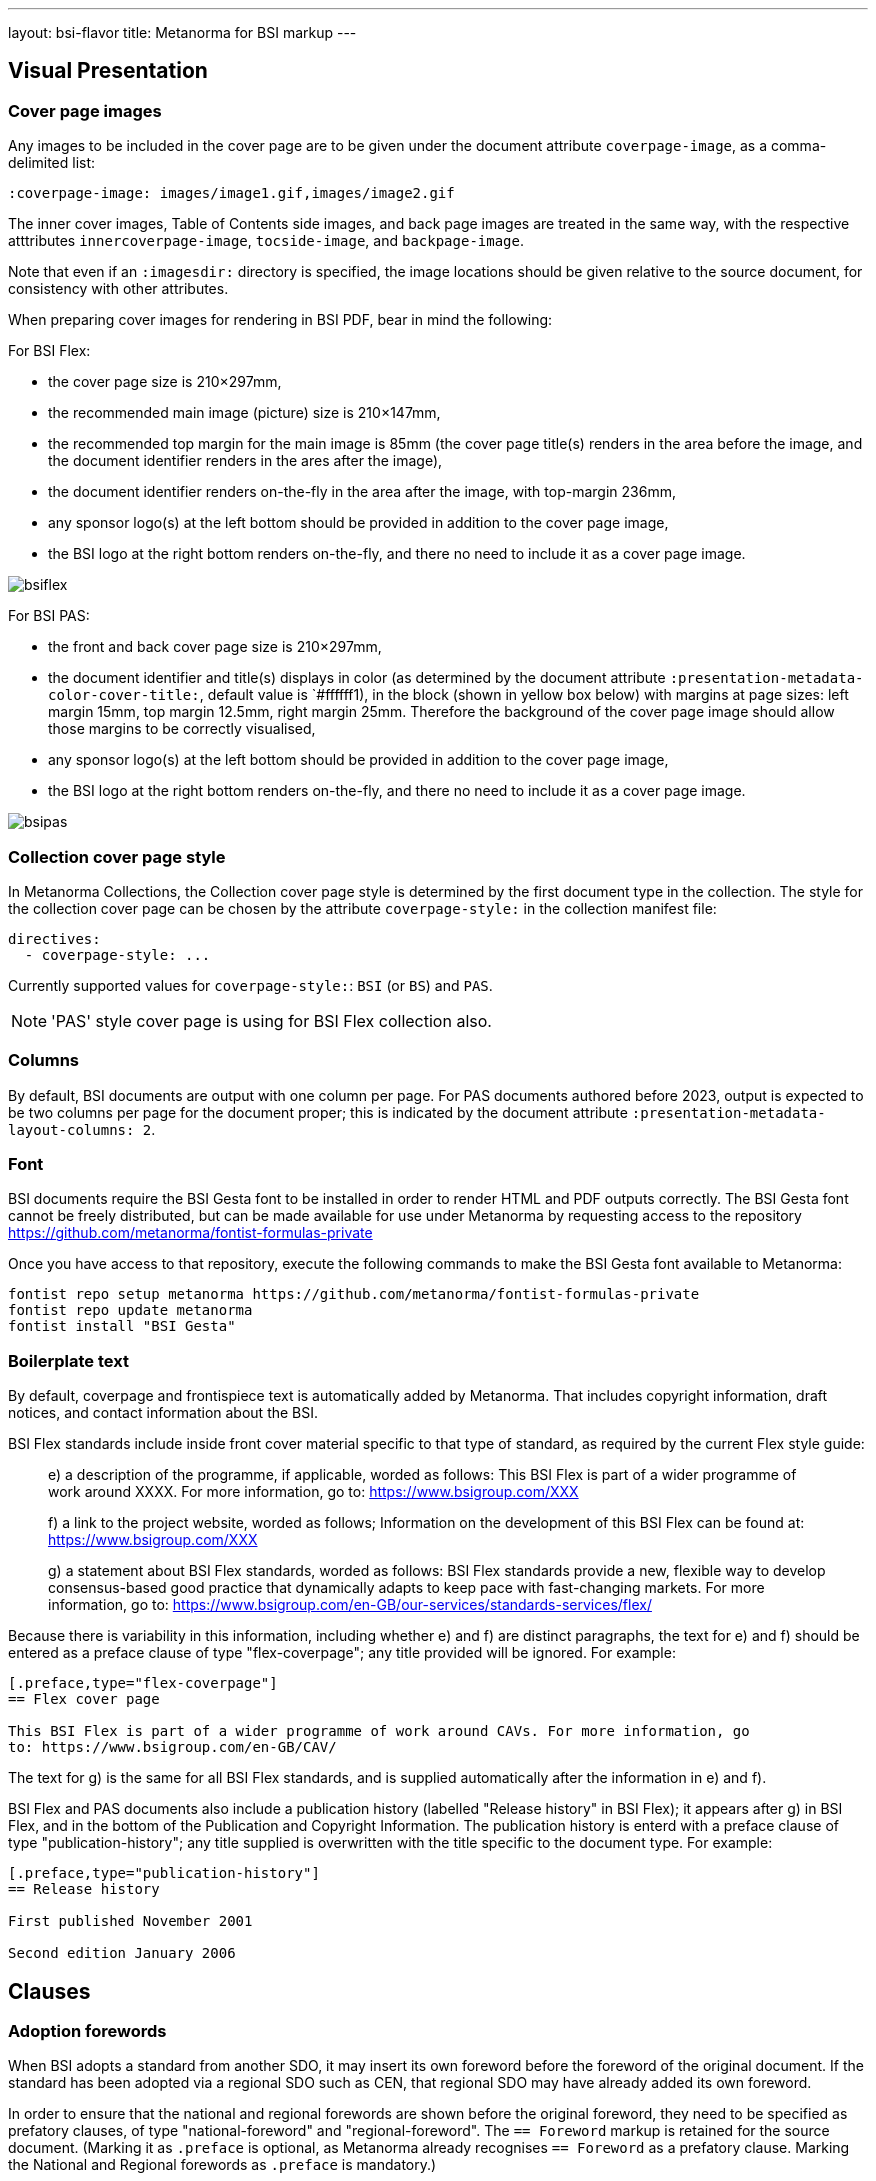 ---
layout: bsi-flavor
title: Metanorma for BSI markup
---

== Visual Presentation

=== Cover page images

Any images to be included in the cover page are to be given under the
document attribute `coverpage-image`, as a comma-delimited list:

[source,adoc]
----
:coverpage-image: images/image1.gif,images/image2.gif
----

The inner cover images, Table of Contents side images, and back page images are treated in the same way,
with the respective atttributes `innercoverpage-image`, `tocside-image`, and `backpage-image`.

Note that even if an `:imagesdir:` directory is specified, the image locations should be given
relative to the source document, for consistency with other attributes.

When preparing cover images for rendering in BSI PDF, bear in mind the following:

For BSI Flex:

* the cover page size is 210×297mm,
* the recommended main image (picture) size is 210×147mm,
* the recommended top margin for the main image is 85mm (the cover page title(s) renders in the area before the image, and the document identifier renders in the ares after the image),
* the document identifier renders on-the-fly in the area after the image, with top-margin 236mm,
* any sponsor logo(s) at the left bottom should be provided in addition to the cover page image,
* the BSI logo at the right bottom renders on-the-fly, and there no need to include it as a cover page image.

image::bsiflex.png[]

For BSI PAS:

* the front and back cover page size is 210×297mm,
* the document identifier and title(s) displays in color (as determined by the document attribute `:presentation-metadata-color-cover-title:`, default value is `#ffffff1), in the block (shown in yellow box below) with margins at page sizes: left margin 15mm, top margin 12.5mm, right margin 25mm. Therefore the background of the cover page image should allow those margins to be  correctly visualised,
* any sponsor logo(s) at the left bottom should be provided in addition to the cover page image,
* the BSI logo at the right bottom renders on-the-fly, and there no need to include it as a cover page image.

image::bsipas.png[]

=== Collection cover page style

In Metanorma Collections, the Collection cover page style is determined by the first document type in the collection.
The style for the collection cover page can be chosen by the attribute `coverpage-style:` in the collection manifest file:

```
directives:
  - coverpage-style: ...
```

Currently supported values for `coverpage-style:`: `BSI` (or `BS`) and `PAS`.

NOTE: 'PAS' style cover page is using for BSI Flex collection also.

=== Columns

By default, BSI documents are output with one column per page. For PAS documents authored before 2023,
output is expected to be two columns per page for the document proper; this is indicated by the document attribute
`:presentation-metadata-layout-columns: 2`.

=== Font
BSI documents require the BSI Gesta font to be installed in order to render HTML and PDF
outputs correctly. The BSI Gesta font cannot be freely distributed, but can be made available
for use under Metanorma by requesting access to the repository https://github.com/metanorma/fontist-formulas-private

Once you have access to that repository, execute the following commands to make the BSI Gesta font
available to Metanorma:

[source,console]
----
fontist repo setup metanorma https://github.com/metanorma/fontist-formulas-private
fontist repo update metanorma
fontist install "BSI Gesta"
----

=== Boilerplate text

By default, coverpage and frontispiece text is automatically added by Metanorma. That includes copyright information,
draft notices, and contact information about the BSI.

BSI Flex standards include inside front cover material specific to that type of standard, as required by the current Flex style guide:

____
e) a description of the programme, if applicable, worded as follows:
   This BSI Flex is part of a wider programme of work around XXXX. For more information, go
   to: https://www.bsigroup.com/XXX

f) a link to the project website, worded as follows;
   Information on the development of this BSI Flex can be found at:
   https://www.bsigroup.com/XXX

g) a statement about BSI Flex standards, worded as follows:
   BSI Flex standards provide a new, flexible way to develop consensus-based good practice
   that dynamically adapts to keep pace with fast-changing markets. For more information, go to:
   https://www.bsigroup.com/en-GB/our-services/standards-services/flex/
____

Because there is variability in this information, including whether e) and f) are distinct paragraphs,
the text for e) and f) should be entered as a preface clause of type "flex-coverpage"; any title provided will
be ignored. For example:

[source,adoc]
----
[.preface,type="flex-coverpage"]
== Flex cover page

This BSI Flex is part of a wider programme of work around CAVs. For more information, go
to: https://www.bsigroup.com/en-GB/CAV/
----

The text for g) is the same for all BSI Flex standards, and is supplied automatically after the information
in e) and f).

BSI Flex and PAS documents also include a publication history (labelled "Release history" in BSI Flex);
it appears after g) in BSI Flex, and in the bottom of the Publication and Copyright Information.
The publication history is enterd with a preface clause of type "publication-history"; any title
supplied is overwritten with the title specific to the document type. For example:

[source,adoc]
----
[.preface,type="publication-history"]
== Release history

First published November 2001

Second edition January 2006
----

== Clauses

=== Adoption forewords

When BSI adopts a standard from another SDO, it may insert its own foreword before the foreword
of the original document. If the standard has been adopted via a regional SDO such as CEN,
that regional SDO may have already added its own foreword.

In order to ensure that the national and regional forewords are shown before the original foreword,
they need to be specified as prefatory clauses, of type "national-foreword" and "regional-foreword".
The `== Foreword` markup is retained for the source document. (Marking it as `.preface` is optional,
as Metanorma already recognises `== Foreword` as a prefatory clause. Marking the National and Regional
forewords as `.preface` is mandatory.)

[source,adoc]
----
[.preface,type=national-foreword]
== National foreword

BSI has adopted...

[.preface,type=regional-foreword]
== Regional foreword

CEN has adopted...

[.preface]
== Foreword
The ISO standard...
----

=== Document history

Semantic markup of document history can be added to the document,
link:/author/topics/document-format/meta-attributes#doc-history-misc-container[using Metanorma extension]
and Relaton YAML [added in https://github.com/metanorma/metanorma-ogc/releases/tag/v1.2.0].
Document history is realised as one or two subclauses of the copyright information, given in the
initial boilerplate text of the document.

There are three forms of document history renderings:

* If `:document-scheme: with-publication-information` is given,
the document history of the document is given in the old style, with full publication history
(enumerating all editions), and with four columns for amendments (date issued, date effective,
amendment designation, description).
* If `:document-scheme:` is not specified, the document history is given in the new style:
no publication history, and two columns for amendments (date issued, description).
* The document scheme is ignored in Flex and PAS, which use full document history, but two columns for amendments.
(The publication history is titled "Release history" in Flex.)

The full document history tracks changes in document identifier; for that reason, BSI document histories
should specify the preferred identifier.

In order to differentiate editions in the document history from versions in the amendment history,
the dates for the latter should be given with `type: updated`, whereas the former should be given with `type: published`.

The following is an illustration of semantic document history markup for BSI:

[source, asciidoctor]
--
[.preface]
== Misc-container

=== document history

[source,yaml]
----
- date:
  - type: published
    value: 1976-03
  docid:
    - type: BSI
      id: BS 5500
  edition: 1
- date:
  - type: published
    value: 1982-01
  docid:
    - type: BSI
      id: BS 5500
  edition: 2
- date:
  - type: published
    value: 1985-01
  docid:
    - type: BSI
      id: BS 5500
  edition: 3
- date:
  - type: published
    value: 1988-01
  docid:
    - type: BSI
      id: BS 5500
  edition: 4
- date:
  - type: published
    value: 1991-01
  docid:
    - type: BSI
      id: BS 5500
  edition: 5
- date:
  - type: published
    value: 1994-01
  docid:
    - type: BSI
      id: BS 5500
  edition: 6
- date:
  - type: published
    value: 1997-01
  docid:
    - type: BSI
      id: BS 5500
  edition: 7
- date:
  - type: published
    value: 2000-01
  docid:
    - type: BSI
      id: PD 5500
  edition: 1
- date:
  - type: published
    value: 2003-01
  docid:
    - type: BSI
      id: PD 5500
  edition: 2
- date:
  - type: published
    value: 2006-01
  docid:
    - type: BSI
      id: PD 5500
  edition: 3
- date:
  - type: published
    value: 2009-01
  docid:
    - type: BSI
      id: PD 5500
  edition: 4
- date:
  - type: published
    value: 2012-01
  docid:
    - type: BSI
      id: PD 5500
  edition: 5
- date:
  - type: published
    value: 2015-01
  docid:
    - type: BSI
      id: PD 5500
  edition: 6
- date:
  - type: published
    value: 2018-01
  docid:
    - type: BSI
      id: PD 5500
  edition: 7
- date:
  - type: published
    value: 2021-01
  docid:
    - type: BSI
      id: PD 5500
  edition: 8
- date:
  - type: updated
    value: 2021-09
  - type: implemented
    value: 2022-01
  docid:
    - type: BSI
      id: Amendment 1, tagged
  amend:
    description: SEE FOREWORD
- date:
  - type: updated
    value: 2022-09
  - type: implemented
    value: 2023-01
  docid:
    - type: BSI
      id: Amendment 2, tagged
  amend:
    description: SEE FOREWORD
----
--

It has the following renderings:

* New style:
+
___
*Amendments issued since publication*

|===
| Date | Text affected

| September 2021 | Amendment 1, tagged: SEE FOREWORD
| September 2022 | Amendment 2, tagged: SEE FOREWORD
|===
___

* Old style:
+
____
*Publication history*

First published as BS 5500 March 1976

Second edition January 1982

Third edition January 1985

Fourth edition January 1988

Fifth edition January 1991

Sixth edition January 1994

Seventh edition January 1997

First published as PD 5500 January 2000

Second edition January 2003

Third edition January 2006

Fourth edition January 2009

Fifth edition January 2012

Sixth edition January 2015

Seventh edition January 2018

Eighth edition January 2021

Ninth (present) edition


*Amendments/corrigenda issued since publication*

|===
|Issue Date | Effective Date | Amendment designation | Comments

| September 2021 | January 2022 | Amendment 1, tagged|  SEE FOREWORD
| September 2022 | January 2023 | Amendment 2, tagged|  SEE FOREWORD
|===
____

* Flex style:
+
____

*Publication history*

First published as BS 5500 March 1976

Second edition January 1982

Third edition January 1985

Fourth edition January 1988

Fifth edition January 1991

Sixth edition January 1994

Seventh edition January 1997

First published as PD 5500 January 2000

Second edition January 2003

Third edition January 2006

Fourth edition January 2009

Fifth edition January 2012

Sixth edition January 2015

Seventh edition January 2018

Eighth edition January 2021

Ninth (present) edition


*Amendments issued since publication*

|===
| Date | Text affected

| September 2021 | Amendment 1, tagged: SEE FOREWORD
| September 2022 | Amendment 2, tagged: SEE FOREWORD
|===
____


=== Change markup

In at least some documents, changes to documents in corrigenda and amendments are marked up with
arrows identifying the corrigendum or amendment. In order to replicate this markup,
changes should be notated as empty reviewer comments of type "corrigenda", with the reviewer identifier
as the conventional addendum or corrigendum label [added in https://github.com/metanorma/metanorma-ogc/releases/tag/v1.2.1].

[source,asciidoc]
----
[reviewer=A1,from=anchor1,to=anchor2,type=corrigenda]
****
****


[cols=3]
|===
|[[anchor1]]IIB-P or Q
| Portland cement with 21% to 35% pozzolana
| CEM II/B-P or Q, CIIB-P or Q [[anchor2]]
|===
----

Rendered as:

____

[cols=3]
|===
|`[A~1~>]` IIB-P or Q
| Portland cement with 21% to 35% pozzolana
| CEM II/B-P or Q, CIIB-P or Q `[<A~1~]`
|===
____

=== Forewords

Forewords in BSI typically consist of multiple subclauses, which are not numbered. These subclauses do
not need to have types allocated to them, as they are not at this time processed any differently.

The following is a representative foreword with subclauses:

[source,adoc]
----
== Foreword

=== Publishing information

=== Supersession

=== Relationship with other publications

=== Information about this document

=== Hazard warnings

=== Use of this document

=== Presentational conventions

=== Contractual and legal considerations

// Not a clause heading!
*Compliance with a British Standard cannot confer immunity from legal obligations.*
----

=== Sections

Sections are signalled through floating titles with a "section" option. The "Section _n_" heading of the title
is prefixed automatically; if it is missing, the title is left blank.

[source,asciidoc]
----
[discrete%section]
== {blank}

== Clause

[discrete%section]
== Added Considerations
----

rendered as

____
*Section 1*

*Clause 1*

*Section 2. Added Considerations*
____

==== Bibliography

The BSI predefined text for bibliographies ("For dated references, only the edition cited applies..." &c.) is
inserted by default. To prevent this, insert a blank boilerplate note:

[source,asciidoc]
-----
== Bibliography
[bibliography]
=== Standards publications
[NOTE,type=boilerplate]
--
--
==== {blank}
-----

=== Term sources

Term sources can be not only identical relative to their original; they can also be adapted, quoted,
or modified.  These are indicated as follows:

[source,asciidoc]
----
[.source%adapted]
<<reference>>
----

[source,asciidoc]
----
[.source%quoted]
<<reference>>
----

[source,asciidoc]
----
[.source%modified]
<<reference>>
----

=== Colophon sections

Expert commentaries are expected to include colophon sections: Author, technical reviewers, disclaimers:

[source,asciidoc]
----
[.colophon,type="authors"]
== Author

Eamonn Hoxey ...

[.colophon,type="reviewers"]
== Reviewers

This commentary was peer-reviewed by ....

[.colophon,type="disclaimer"]
== Disclaimer

This commentary is commissioned text from expert authorities...
----

== Blocks

=== Commentaries

Commentaries are entered as notes of type `commentary`,
with an optional `target` attribute,
giving the anchor of the block the commentary is referencing. If no target
is given, the commentary is assumed to be about the subclause containing it.

[source,asciidoc]
-----
[[reag]]
=== Reagents

[NOTE,type=commentary,target=reag]
This is a commentary on the reagents

[[table1]]
.Reagents in use
|===
| A | B
|===
-----

____
*7.6 Reagents*

COMMENTARY ON CLAUSE 7.6
This is a commentary on the reagents

|===
| A | B
|===
_Table 1: Reagents in use_
____

[source,asciidoc]
-----
[[reag]]
=== Reagents

[NOTE,type=commentary]
This is a commentary on the reagents

[[table1]]
.Reagents in use
|===
| A | B
|===
-----

____
*7.6 Reagents*

COMMENTARY ON CLAUSE 7.6
This is a commentary on the reagents

|===
| A | B
|===
_Table 1: Reagents in use_
____


[source,asciidoc]
-----
=== Reagents

[NOTE,type=commentary,target=table1]
This is a commentary on the table

[[table1]]
.Reagents in use
|===
| A | B
|===
-----

____
*7.6 Reagents*

COMMENTARY ON TABLE 1
This is a commentary on the table

|===
| A | B
|===
_Table 1: Reagents in use_
____

=== Foreword notes

BSI requires certain templated language to be incorporated into the foreword if applicable.
Of these, the paragraphs relating to _Product certification/inspection/testing_,
_Assessed capability_ and _Test laboratory accreditation_ should be entered as notes,
without their labels, and with the right type: `product-certification, `assessed-capability`,
`test-lab-accreditation`.

[source,asciidoc]
-----
== Foreword

...

[NOTE,type=assessed-capability]
====
Users of this part of BS 1234 are advised to consider
the desirability of quality system assessment and registration against the appropriate
standard in the BS EN ISO 9000 series by an accredited third-party certification body.
====
-----

____
*Assessed capability.* Users of this part of BS 1234 are advised to consider
the desirability of quality system assessment and registration against the appropriate
standard in the BS EN ISO 9000 series by an accredited third-party certification body.
____

=== Lists

Ordered lists are by default numbered according to BSI 0.2 Clause 23: rotating between
alphabetic, then arabic, then roman, both for multiple ordered lists at the same level,
and for levels of nesting within ordered lists.

The styling can be overridden using attributes as is normal in Asciidoctor, e.g.
`[loweralpha]`, but in that case Metanorma will issue a warning.

Ordered lists in BSI support the `start` attribute, to restart numbering; the value
of start is always numeric, regardless of how the list numbering is rendered.

=== Figures

Figures can optionally have a `width` attribute, with legal values `full-page-width`
and `text-width` (default).

[source,asciidoc]
----
[width=full-page-width]
image::abc.png[]
----

[source,asciidoc]
----
[.figure,width=full-page-width]
====
image::abc.png[]
====
----

=== Tables

Tables can optionally have a `width` attribute, with legal values `full-page-width`,
and `text-width` (default).

[source,asciidoc]
----
[width=full-page-width]
|===
|A |B

|C |D
|===
----

Tables can optionally have a second header row consisting of units. Any such header cells
should be marked up with `span:units[]`, to alert Metanorma not to render them in boldface:

[source,asciidoc]
----
[headerrows=2]
|===
|Type |Linear density    |Inside diameter
|     |span:units[kg/mm]  |span:units[mm]

|Bone | 47 | 3.4
|Tissue | 12 | 5.9
|===

[headerrows=2]
|===
3+>| span:units[Dimensions in millimeters]
|Type | Linear density | Inside diameter

|Bone | 47 | 3.4
|Tissue | 12 | 5.9
|===
----

Tables can have a horizontal rule drawn under a number of specified rows, through the `border-under-row`
attribute: this gives a comma-delimited list of row numbers, under which a thin border should be drawn.
Row counting starts with the first line of the header, as row #0:

[source,asciidoc]
----
[border-under-row="0,2",headerrows=2]
|===
|Type |Linear density    |Inside diameter
|     |span:units[kg/mm]  |span:units[mm]

|Bone | 47 | 3.4
|Tissue | 12 | 5.9
|===
----

renders as:

....
=========================================
Type    Linear density    Inside diameter
-----------------------------------------
        kg/mm             mm

Bone    47                3.4
-----------------------------------------
Tissue  12                5.9
=========================================
....

Tables can contain a paragraph describing the provisions, although that is not preferred. This
is done by creating a cell spanning across all columns:

[source,asciidoc]
----
|===
|Type  |Length  |Inside diameter

|A     |l_1     |d_1
|B     |l_1     |d_2
3+| A paragraph containing a provision of the standard.
|===
----

